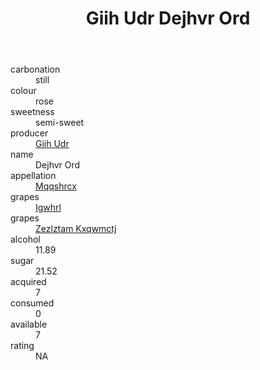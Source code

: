 :PROPERTIES:
:ID:                     ff55a7bc-4c61-4c04-abea-625ecf820dbb
:END:
#+TITLE: Giih Udr Dejhvr Ord 

- carbonation :: still
- colour :: rose
- sweetness :: semi-sweet
- producer :: [[id:38c8ce93-379c-4645-b249-23775ff51477][Giih Udr]]
- name :: Dejhvr Ord
- appellation :: [[id:e509dff3-47a1-40fb-af4a-d7822c00b9e5][Mqqshrcx]]
- grapes :: [[id:418b9689-f8de-4492-b893-3f048b747884][Igwhrl]]
- grapes :: [[id:7fb5efce-420b-4bcb-bd51-745f94640550][Zezlztam Kxqwmctj]]
- alcohol :: 11.89
- sugar :: 21.52
- acquired :: 7
- consumed :: 0
- available :: 7
- rating :: NA


